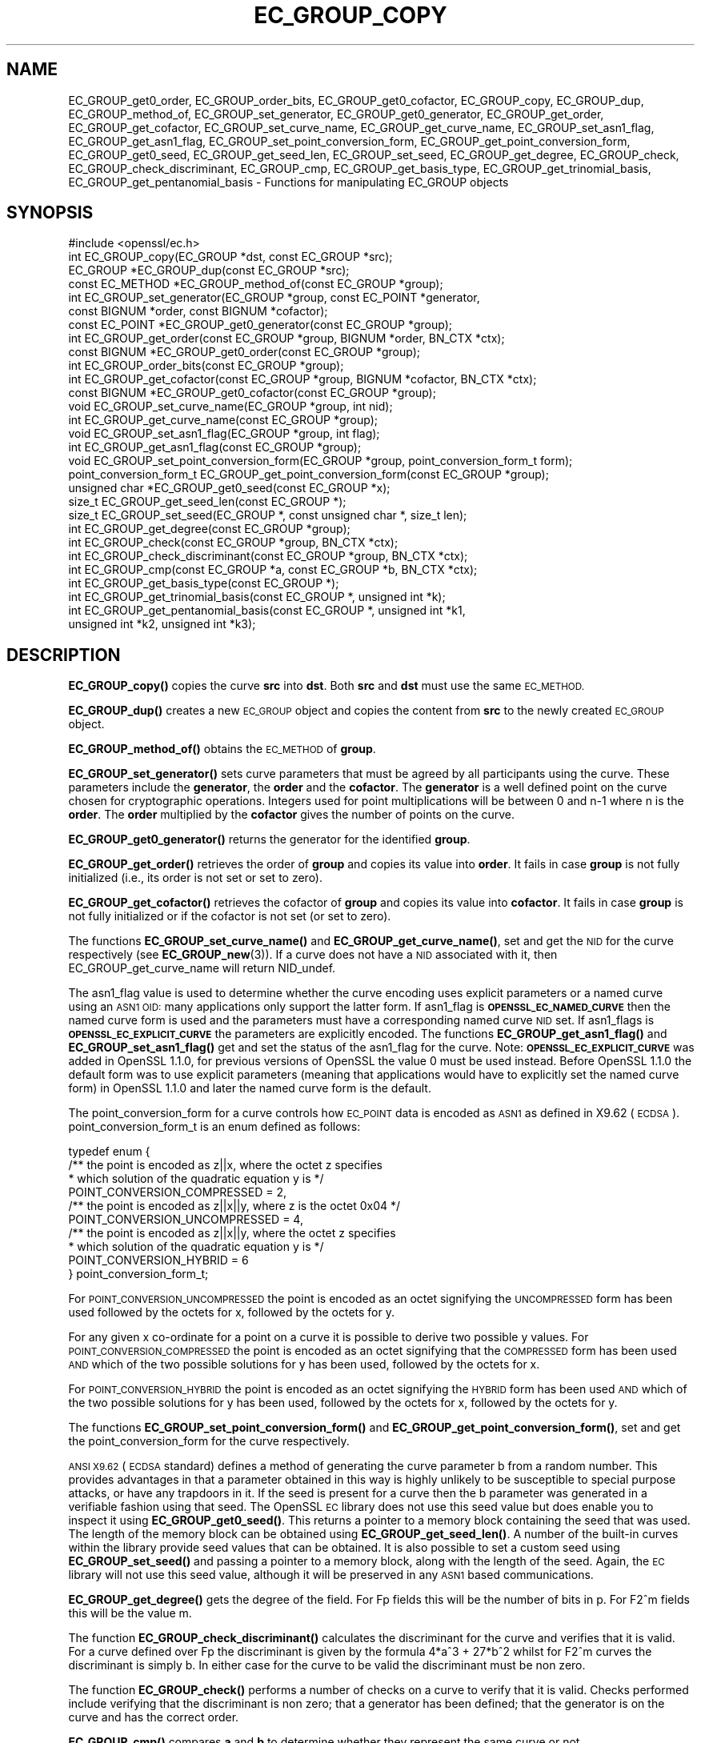 .\" Automatically generated by Pod::Man 4.10 (Pod::Simple 3.35)
.\"
.\" Standard preamble:
.\" ========================================================================
.de Sp \" Vertical space (when we can't use .PP)
.if t .sp .5v
.if n .sp
..
.de Vb \" Begin verbatim text
.ft CW
.nf
.ne \\$1
..
.de Ve \" End verbatim text
.ft R
.fi
..
.\" Set up some character translations and predefined strings.  \*(-- will
.\" give an unbreakable dash, \*(PI will give pi, \*(L" will give a left
.\" double quote, and \*(R" will give a right double quote.  \*(C+ will
.\" give a nicer C++.  Capital omega is used to do unbreakable dashes and
.\" therefore won't be available.  \*(C` and \*(C' expand to `' in nroff,
.\" nothing in troff, for use with C<>.
.tr \(*W-
.ds C+ C\v'-.1v'\h'-1p'\s-2+\h'-1p'+\s0\v'.1v'\h'-1p'
.ie n \{\
.    ds -- \(*W-
.    ds PI pi
.    if (\n(.H=4u)&(1m=24u) .ds -- \(*W\h'-12u'\(*W\h'-12u'-\" diablo 10 pitch
.    if (\n(.H=4u)&(1m=20u) .ds -- \(*W\h'-12u'\(*W\h'-8u'-\"  diablo 12 pitch
.    ds L" ""
.    ds R" ""
.    ds C` ""
.    ds C' ""
'br\}
.el\{\
.    ds -- \|\(em\|
.    ds PI \(*p
.    ds L" ``
.    ds R" ''
.    ds C`
.    ds C'
'br\}
.\"
.\" Escape single quotes in literal strings from groff's Unicode transform.
.ie \n(.g .ds Aq \(aq
.el       .ds Aq '
.\"
.\" If the F register is >0, we'll generate index entries on stderr for
.\" titles (.TH), headers (.SH), subsections (.SS), items (.Ip), and index
.\" entries marked with X<> in POD.  Of course, you'll have to process the
.\" output yourself in some meaningful fashion.
.\"
.\" Avoid warning from groff about undefined register 'F'.
.de IX
..
.nr rF 0
.if \n(.g .if rF .nr rF 1
.if (\n(rF:(\n(.g==0)) \{\
.    if \nF \{\
.        de IX
.        tm Index:\\$1\t\\n%\t"\\$2"
..
.        if !\nF==2 \{\
.            nr % 0
.            nr F 2
.        \}
.    \}
.\}
.rr rF
.\"
.\" Accent mark definitions (@(#)ms.acc 1.5 88/02/08 SMI; from UCB 4.2).
.\" Fear.  Run.  Save yourself.  No user-serviceable parts.
.    \" fudge factors for nroff and troff
.if n \{\
.    ds #H 0
.    ds #V .8m
.    ds #F .3m
.    ds #[ \f1
.    ds #] \fP
.\}
.if t \{\
.    ds #H ((1u-(\\\\n(.fu%2u))*.13m)
.    ds #V .6m
.    ds #F 0
.    ds #[ \&
.    ds #] \&
.\}
.    \" simple accents for nroff and troff
.if n \{\
.    ds ' \&
.    ds ` \&
.    ds ^ \&
.    ds , \&
.    ds ~ ~
.    ds /
.\}
.if t \{\
.    ds ' \\k:\h'-(\\n(.wu*8/10-\*(#H)'\'\h"|\\n:u"
.    ds ` \\k:\h'-(\\n(.wu*8/10-\*(#H)'\`\h'|\\n:u'
.    ds ^ \\k:\h'-(\\n(.wu*10/11-\*(#H)'^\h'|\\n:u'
.    ds , \\k:\h'-(\\n(.wu*8/10)',\h'|\\n:u'
.    ds ~ \\k:\h'-(\\n(.wu-\*(#H-.1m)'~\h'|\\n:u'
.    ds / \\k:\h'-(\\n(.wu*8/10-\*(#H)'\z\(sl\h'|\\n:u'
.\}
.    \" troff and (daisy-wheel) nroff accents
.ds : \\k:\h'-(\\n(.wu*8/10-\*(#H+.1m+\*(#F)'\v'-\*(#V'\z.\h'.2m+\*(#F'.\h'|\\n:u'\v'\*(#V'
.ds 8 \h'\*(#H'\(*b\h'-\*(#H'
.ds o \\k:\h'-(\\n(.wu+\w'\(de'u-\*(#H)/2u'\v'-.3n'\*(#[\z\(de\v'.3n'\h'|\\n:u'\*(#]
.ds d- \h'\*(#H'\(pd\h'-\w'~'u'\v'-.25m'\f2\(hy\fP\v'.25m'\h'-\*(#H'
.ds D- D\\k:\h'-\w'D'u'\v'-.11m'\z\(hy\v'.11m'\h'|\\n:u'
.ds th \*(#[\v'.3m'\s+1I\s-1\v'-.3m'\h'-(\w'I'u*2/3)'\s-1o\s+1\*(#]
.ds Th \*(#[\s+2I\s-2\h'-\w'I'u*3/5'\v'-.3m'o\v'.3m'\*(#]
.ds ae a\h'-(\w'a'u*4/10)'e
.ds Ae A\h'-(\w'A'u*4/10)'E
.    \" corrections for vroff
.if v .ds ~ \\k:\h'-(\\n(.wu*9/10-\*(#H)'\s-2\u~\d\s+2\h'|\\n:u'
.if v .ds ^ \\k:\h'-(\\n(.wu*10/11-\*(#H)'\v'-.4m'^\v'.4m'\h'|\\n:u'
.    \" for low resolution devices (crt and lpr)
.if \n(.H>23 .if \n(.V>19 \
\{\
.    ds : e
.    ds 8 ss
.    ds o a
.    ds d- d\h'-1'\(ga
.    ds D- D\h'-1'\(hy
.    ds th \o'bp'
.    ds Th \o'LP'
.    ds ae ae
.    ds Ae AE
.\}
.rm #[ #] #H #V #F C
.\" ========================================================================
.\"
.IX Title "EC_GROUP_COPY 3"
.TH EC_GROUP_COPY 3 "2020-12-08" "1.1.1i" "OpenSSL"
.\" For nroff, turn off justification.  Always turn off hyphenation; it makes
.\" way too many mistakes in technical documents.
.if n .ad l
.nh
.SH "NAME"
EC_GROUP_get0_order, EC_GROUP_order_bits, EC_GROUP_get0_cofactor, EC_GROUP_copy, EC_GROUP_dup, EC_GROUP_method_of, EC_GROUP_set_generator, EC_GROUP_get0_generator, EC_GROUP_get_order, EC_GROUP_get_cofactor, EC_GROUP_set_curve_name, EC_GROUP_get_curve_name, EC_GROUP_set_asn1_flag, EC_GROUP_get_asn1_flag, EC_GROUP_set_point_conversion_form, EC_GROUP_get_point_conversion_form, EC_GROUP_get0_seed, EC_GROUP_get_seed_len, EC_GROUP_set_seed, EC_GROUP_get_degree, EC_GROUP_check, EC_GROUP_check_discriminant, EC_GROUP_cmp, EC_GROUP_get_basis_type, EC_GROUP_get_trinomial_basis, EC_GROUP_get_pentanomial_basis \&\- Functions for manipulating EC_GROUP objects
.SH "SYNOPSIS"
.IX Header "SYNOPSIS"
.Vb 1
\& #include <openssl/ec.h>
\&
\& int EC_GROUP_copy(EC_GROUP *dst, const EC_GROUP *src);
\& EC_GROUP *EC_GROUP_dup(const EC_GROUP *src);
\&
\& const EC_METHOD *EC_GROUP_method_of(const EC_GROUP *group);
\&
\& int EC_GROUP_set_generator(EC_GROUP *group, const EC_POINT *generator,
\&                            const BIGNUM *order, const BIGNUM *cofactor);
\& const EC_POINT *EC_GROUP_get0_generator(const EC_GROUP *group);
\&
\& int EC_GROUP_get_order(const EC_GROUP *group, BIGNUM *order, BN_CTX *ctx);
\& const BIGNUM *EC_GROUP_get0_order(const EC_GROUP *group);
\& int EC_GROUP_order_bits(const EC_GROUP *group);
\& int EC_GROUP_get_cofactor(const EC_GROUP *group, BIGNUM *cofactor, BN_CTX *ctx);
\& const BIGNUM *EC_GROUP_get0_cofactor(const EC_GROUP *group);
\&
\& void EC_GROUP_set_curve_name(EC_GROUP *group, int nid);
\& int EC_GROUP_get_curve_name(const EC_GROUP *group);
\&
\& void EC_GROUP_set_asn1_flag(EC_GROUP *group, int flag);
\& int EC_GROUP_get_asn1_flag(const EC_GROUP *group);
\&
\& void EC_GROUP_set_point_conversion_form(EC_GROUP *group, point_conversion_form_t form);
\& point_conversion_form_t EC_GROUP_get_point_conversion_form(const EC_GROUP *group);
\&
\& unsigned char *EC_GROUP_get0_seed(const EC_GROUP *x);
\& size_t EC_GROUP_get_seed_len(const EC_GROUP *);
\& size_t EC_GROUP_set_seed(EC_GROUP *, const unsigned char *, size_t len);
\&
\& int EC_GROUP_get_degree(const EC_GROUP *group);
\&
\& int EC_GROUP_check(const EC_GROUP *group, BN_CTX *ctx);
\&
\& int EC_GROUP_check_discriminant(const EC_GROUP *group, BN_CTX *ctx);
\&
\& int EC_GROUP_cmp(const EC_GROUP *a, const EC_GROUP *b, BN_CTX *ctx);
\&
\& int EC_GROUP_get_basis_type(const EC_GROUP *);
\& int EC_GROUP_get_trinomial_basis(const EC_GROUP *, unsigned int *k);
\& int EC_GROUP_get_pentanomial_basis(const EC_GROUP *, unsigned int *k1,
\&                                    unsigned int *k2, unsigned int *k3);
.Ve
.SH "DESCRIPTION"
.IX Header "DESCRIPTION"
\&\fBEC_GROUP_copy()\fR copies the curve \fBsrc\fR into \fBdst\fR. Both \fBsrc\fR and \fBdst\fR must use the same \s-1EC_METHOD.\s0
.PP
\&\fBEC_GROUP_dup()\fR creates a new \s-1EC_GROUP\s0 object and copies the content from \fBsrc\fR to the newly created
\&\s-1EC_GROUP\s0 object.
.PP
\&\fBEC_GROUP_method_of()\fR obtains the \s-1EC_METHOD\s0 of \fBgroup\fR.
.PP
\&\fBEC_GROUP_set_generator()\fR sets curve parameters that must be agreed by all participants using the curve. These
parameters include the \fBgenerator\fR, the \fBorder\fR and the \fBcofactor\fR. The \fBgenerator\fR is a well defined point on the
curve chosen for cryptographic operations. Integers used for point multiplications will be between 0 and
n\-1 where n is the \fBorder\fR. The \fBorder\fR multiplied by the \fBcofactor\fR gives the number of points on the curve.
.PP
\&\fBEC_GROUP_get0_generator()\fR returns the generator for the identified \fBgroup\fR.
.PP
\&\fBEC_GROUP_get_order()\fR retrieves the order of \fBgroup\fR and copies its value into
\&\fBorder\fR.  It fails in case \fBgroup\fR is not fully initialized (i.e., its order
is not set or set to zero).
.PP
\&\fBEC_GROUP_get_cofactor()\fR retrieves the cofactor of \fBgroup\fR and copies its value
into \fBcofactor\fR. It fails in case  \fBgroup\fR is not fully initialized or if the
cofactor is not set (or set to zero).
.PP
The functions \fBEC_GROUP_set_curve_name()\fR and \fBEC_GROUP_get_curve_name()\fR, set and get the \s-1NID\s0 for the curve respectively
(see \fBEC_GROUP_new\fR\|(3)). If a curve does not have a \s-1NID\s0 associated with it, then EC_GROUP_get_curve_name
will return NID_undef.
.PP
The asn1_flag value is used to determine whether the curve encoding uses
explicit parameters or a named curve using an \s-1ASN1 OID:\s0 many applications only
support the latter form. If asn1_flag is \fB\s-1OPENSSL_EC_NAMED_CURVE\s0\fR then the
named curve form is used and the parameters must have a corresponding
named curve \s-1NID\s0 set. If asn1_flags is \fB\s-1OPENSSL_EC_EXPLICIT_CURVE\s0\fR the
parameters are explicitly encoded. The functions \fBEC_GROUP_get_asn1_flag()\fR and
\&\fBEC_GROUP_set_asn1_flag()\fR get and set the status of the asn1_flag for the curve.
Note: \fB\s-1OPENSSL_EC_EXPLICIT_CURVE\s0\fR was added in OpenSSL 1.1.0, for
previous versions of OpenSSL the value 0 must be used instead. Before OpenSSL
1.1.0 the default form was to use explicit parameters (meaning that
applications would have to explicitly set the named curve form) in OpenSSL
1.1.0 and later the named curve form is the default.
.PP
The point_conversion_form for a curve controls how \s-1EC_POINT\s0 data is encoded as \s-1ASN1\s0 as defined in X9.62 (\s-1ECDSA\s0).
point_conversion_form_t is an enum defined as follows:
.PP
.Vb 10
\& typedef enum {
\&        /** the point is encoded as z||x, where the octet z specifies
\&         *   which solution of the quadratic equation y is  */
\&        POINT_CONVERSION_COMPRESSED = 2,
\&        /** the point is encoded as z||x||y, where z is the octet 0x04  */
\&        POINT_CONVERSION_UNCOMPRESSED = 4,
\&        /** the point is encoded as z||x||y, where the octet z specifies
\&         *  which solution of the quadratic equation y is  */
\&        POINT_CONVERSION_HYBRID = 6
\& } point_conversion_form_t;
.Ve
.PP
For \s-1POINT_CONVERSION_UNCOMPRESSED\s0 the point is encoded as an octet signifying the \s-1UNCOMPRESSED\s0 form has been used followed by
the octets for x, followed by the octets for y.
.PP
For any given x co-ordinate for a point on a curve it is possible to derive two possible y values. For
\&\s-1POINT_CONVERSION_COMPRESSED\s0 the point is encoded as an octet signifying that the \s-1COMPRESSED\s0 form has been used \s-1AND\s0 which of
the two possible solutions for y has been used, followed by the octets for x.
.PP
For \s-1POINT_CONVERSION_HYBRID\s0 the point is encoded as an octet signifying the \s-1HYBRID\s0 form has been used \s-1AND\s0 which of the two
possible solutions for y has been used, followed by the octets for x, followed by the octets for y.
.PP
The functions \fBEC_GROUP_set_point_conversion_form()\fR and \fBEC_GROUP_get_point_conversion_form()\fR, set and get the point_conversion_form
for the curve respectively.
.PP
\&\s-1ANSI X9.62\s0 (\s-1ECDSA\s0 standard) defines a method of generating the curve parameter b from a random number. This provides advantages
in that a parameter obtained in this way is highly unlikely to be susceptible to special purpose attacks, or have any trapdoors in it.
If the seed is present for a curve then the b parameter was generated in a verifiable fashion using that seed. The OpenSSL \s-1EC\s0 library
does not use this seed value but does enable you to inspect it using \fBEC_GROUP_get0_seed()\fR. This returns a pointer to a memory block
containing the seed that was used. The length of the memory block can be obtained using \fBEC_GROUP_get_seed_len()\fR. A number of the
built-in curves within the library provide seed values that can be obtained. It is also possible to set a custom seed using
\&\fBEC_GROUP_set_seed()\fR and passing a pointer to a memory block, along with the length of the seed. Again, the \s-1EC\s0 library will not use
this seed value, although it will be preserved in any \s-1ASN1\s0 based communications.
.PP
\&\fBEC_GROUP_get_degree()\fR gets the degree of the field. For Fp fields this will be the number of bits in p.  For F2^m fields this will be
the value m.
.PP
The function \fBEC_GROUP_check_discriminant()\fR calculates the discriminant for the curve and verifies that it is valid.
For a curve defined over Fp the discriminant is given by the formula 4*a^3 + 27*b^2 whilst for F2^m curves the discriminant is
simply b. In either case for the curve to be valid the discriminant must be non zero.
.PP
The function \fBEC_GROUP_check()\fR performs a number of checks on a curve to verify that it is valid. Checks performed include
verifying that the discriminant is non zero; that a generator has been defined; that the generator is on the curve and has
the correct order.
.PP
\&\fBEC_GROUP_cmp()\fR compares \fBa\fR and \fBb\fR to determine whether they represent the same curve or not.
.PP
The functions \fBEC_GROUP_get_basis_type()\fR, \fBEC_GROUP_get_trinomial_basis()\fR and \fBEC_GROUP_get_pentanomial_basis()\fR should only be called for curves
defined over an F2^m field. Addition and multiplication operations within an F2^m field are performed using an irreducible polynomial
function f(x). This function is either a trinomial of the form:
.PP
f(x) = x^m + x^k + 1 with m > k >= 1
.PP
or a pentanomial of the form:
.PP
f(x) = x^m + x^k3 + x^k2 + x^k1 + 1 with m > k3 > k2 > k1 >= 1
.PP
The function \fBEC_GROUP_get_basis_type()\fR returns a \s-1NID\s0 identifying whether a trinomial or pentanomial is in use for the field. The
function \fBEC_GROUP_get_trinomial_basis()\fR must only be called where f(x) is of the trinomial form, and returns the value of \fBk\fR. Similarly
the function \fBEC_GROUP_get_pentanomial_basis()\fR must only be called where f(x) is of the pentanomial form, and returns the values of \fBk1\fR,
\&\fBk2\fR and \fBk3\fR respectively.
.SH "RETURN VALUES"
.IX Header "RETURN VALUES"
The following functions return 1 on success or 0 on error: \fBEC_GROUP_copy()\fR, \fBEC_GROUP_set_generator()\fR, \fBEC_GROUP_check()\fR,
\&\fBEC_GROUP_check_discriminant()\fR, \fBEC_GROUP_get_trinomial_basis()\fR and \fBEC_GROUP_get_pentanomial_basis()\fR.
.PP
\&\fBEC_GROUP_dup()\fR returns a pointer to the duplicated curve, or \s-1NULL\s0 on error.
.PP
\&\fBEC_GROUP_method_of()\fR returns the \s-1EC_METHOD\s0 implementation in use for the given curve or \s-1NULL\s0 on error.
.PP
\&\fBEC_GROUP_get0_generator()\fR returns the generator for the given curve or \s-1NULL\s0 on error.
.PP
\&\fBEC_GROUP_get_order()\fR returns 0 if the order is not set (or set to zero) for
\&\fBgroup\fR or if copying into \fBorder\fR fails, 1 otherwise.
.PP
\&\fBEC_GROUP_get_cofactor()\fR returns 0 if the cofactor is not set (or is set to zero) for \fBgroup\fR or if copying into \fBcofactor\fR fails, 1 otherwise.
.PP
\&\fBEC_GROUP_get_curve_name()\fR returns the curve name (\s-1NID\s0) for \fBgroup\fR or will return NID_undef if no curve name is associated.
.PP
\&\fBEC_GROUP_get_asn1_flag()\fR returns the \s-1ASN1\s0 flag for the specified \fBgroup\fR .
.PP
\&\fBEC_GROUP_get_point_conversion_form()\fR returns the point_conversion_form for \fBgroup\fR.
.PP
\&\fBEC_GROUP_get_degree()\fR returns the degree for \fBgroup\fR or 0 if the operation is not supported by the underlying group implementation.
.PP
\&\fBEC_GROUP_get0_order()\fR returns an internal pointer to the group order.
\&\fBEC_GROUP_order_bits()\fR returns the number of bits in the group order.
\&\fBEC_GROUP_get0_cofactor()\fR returns an internal pointer to the group cofactor.
.PP
\&\fBEC_GROUP_get0_seed()\fR returns a pointer to the seed that was used to generate the parameter b, or \s-1NULL\s0 if the seed is not
specified. \fBEC_GROUP_get_seed_len()\fR returns the length of the seed or 0 if the seed is not specified.
.PP
\&\fBEC_GROUP_set_seed()\fR returns the length of the seed that has been set. If the supplied seed is \s-1NULL,\s0 or the supplied seed length is
0, the return value will be 1. On error 0 is returned.
.PP
\&\fBEC_GROUP_cmp()\fR returns 0 if the curves are equal, 1 if they are not equal, or \-1 on error.
.PP
\&\fBEC_GROUP_get_basis_type()\fR returns the values NID_X9_62_tpBasis or NID_X9_62_ppBasis (as defined in <openssl/obj_mac.h>) for a
trinomial or pentanomial respectively. Alternatively in the event of an error a 0 is returned.
.SH "SEE ALSO"
.IX Header "SEE ALSO"
\&\fBcrypto\fR\|(7), \fBEC_GROUP_new\fR\|(3),
\&\fBEC_POINT_new\fR\|(3), \fBEC_POINT_add\fR\|(3), \fBEC_KEY_new\fR\|(3),
\&\fBEC_GFp_simple_method\fR\|(3), \fBd2i_ECPKParameters\fR\|(3)
.SH "COPYRIGHT"
.IX Header "COPYRIGHT"
Copyright 2013\-2017 The OpenSSL Project Authors. All Rights Reserved.
.PP
Licensed under the OpenSSL license (the \*(L"License\*(R").  You may not use
this file except in compliance with the License.  You can obtain a copy
in the file \s-1LICENSE\s0 in the source distribution or at
<https://www.openssl.org/source/license.html>.
